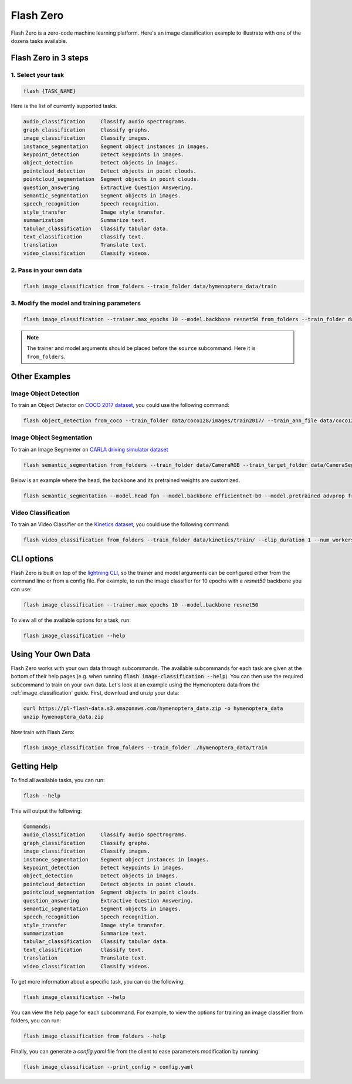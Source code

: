.. beta:: Flash Zero is currently in Beta.

.. _flash_zero:

**********
Flash Zero
**********

Flash Zero is a zero-code machine learning platform.
Here's an image classification example to illustrate with one of the dozens tasks available.


Flash Zero in 3 steps
_____________________

1. Select your task
===================

.. code-block:: bash

    flash {TASK_NAME}

Here is the list of currently supported tasks.

.. code-block:: bash

    audio_classification     Classify audio spectrograms.
    graph_classification     Classify graphs.
    image_classification     Classify images.
    instance_segmentation    Segment object instances in images.
    keypoint_detection       Detect keypoints in images.
    object_detection         Detect objects in images.
    pointcloud_detection     Detect objects in point clouds.
    pointcloud_segmentation  Segment objects in point clouds.
    question_answering       Extractive Question Answering.
    semantic_segmentation    Segment objects in images.
    speech_recognition       Speech recognition.
    style_transfer           Image style transfer.
    summarization            Summarize text.
    tabular_classification   Classify tabular data.
    text_classification      Classify text.
    translation              Translate text.
    video_classification     Classify videos.


2. Pass in your own data
========================

.. code-block:: bash

    flash image_classification from_folders --train_folder data/hymenoptera_data/train


3. Modify the model and training parameters
===========================================

.. code-block:: bash

    flash image_classification --trainer.max_epochs 10 --model.backbone resnet50 from_folders --train_folder data/hymenoptera_data/train

.. note::

    The trainer and model arguments should be placed before the ``source`` subcommand. Here it is ``from_folders``.


Other Examples
______________

Image Object Detection
======================

To train an Object Detector on `COCO 2017 dataset <https://cocodataset.org/>`_, you could use the following command:

.. code-block:: bash

    flash object_detection from_coco --train_folder data/coco128/images/train2017/ --train_ann_file data/coco128/annotations/instances_train2017.json --val_split .3 --batch_size 8 --num_workers 4


Image Object Segmentation
=========================

To train an Image Segmenter on `CARLA driving simulator dataset <http://carla.org/>`_

.. code-block:: bash

    flash semantic_segmentation from_folders --train_folder data/CameraRGB --train_target_folder data/CameraSeg --num_classes 21

Below is an example where the head, the backbone and its pretrained weights are customized.

.. code-block:: bash

    flash semantic_segmentation --model.head fpn --model.backbone efficientnet-b0 --model.pretrained advprop from_folders --train_folder data/CameraRGB --train_target_folder data/CameraSeg --num_classes 21

Video Classification
====================

To train an Video Classifier on the `Kinetics dataset <https://deepmind.com/research/open-source/kinetics>`_, you could use the following command:


.. code-block:: bash

    flash video_classification from_folders --train_folder data/kinetics/train/ --clip_duration 1 --num_workers 0


CLI options
___________

Flash Zero is built on top of the
`lightning CLI <https://pytorch-lightning.readthedocs.io/en/stable/common/lightning_cli.html>`_, so the trainer and
model arguments can be configured either from the command line or from a config file.
For example, to run the image classifier for 10 epochs with a `resnet50` backbone you can use:

.. code-block:: bash

    flash image_classification --trainer.max_epochs 10 --model.backbone resnet50

To view all of the available options for a task, run:

.. code-block:: bash

    flash image_classification --help

Using Your Own Data
___________________

Flash Zero works with your own data through subcommands. The available subcommands for each task are given at the bottom
of their help pages (e.g. when running :code:`flash image-classification --help`). You can then use the required
subcommand to train on your own data. Let's look at an example using the Hymenoptera data from the
:ref:`image_classification` guide. First, download and unzip your data:

.. code-block:: bash

    curl https://pl-flash-data.s3.amazonaws.com/hymenoptera_data.zip -o hymenoptera_data
    unzip hymenoptera_data.zip

Now train with Flash Zero:

.. code-block:: bash

    flash image_classification from_folders --train_folder ./hymenoptera_data/train

Getting Help
____________

To find all available tasks, you can run:

.. code-block:: bash

    flash --help

This will output the following:

.. code-block:: bash

    Commands:
    audio_classification     Classify audio spectrograms.
    graph_classification     Classify graphs.
    image_classification     Classify images.
    instance_segmentation    Segment object instances in images.
    keypoint_detection       Detect keypoints in images.
    object_detection         Detect objects in images.
    pointcloud_detection     Detect objects in point clouds.
    pointcloud_segmentation  Segment objects in point clouds.
    question_answering       Extractive Question Answering.
    semantic_segmentation    Segment objects in images.
    speech_recognition       Speech recognition.
    style_transfer           Image style transfer.
    summarization            Summarize text.
    tabular_classification   Classify tabular data.
    text_classification      Classify text.
    translation              Translate text.
    video_classification     Classify videos.


To get more information about a specific task, you can do the following:

.. code-block:: bash

    flash image_classification --help

You can view the help page for each subcommand. For example, to view the options for training an image classifier from
folders, you can run:

.. code-block:: bash

    flash image_classification from_folders --help

Finally, you can generate a `config.yaml` file from the client to ease parameters modification by running:

.. code-block:: bash

    flash image_classification --print_config > config.yaml
